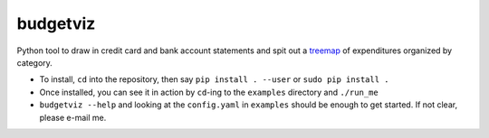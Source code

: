 budgetviz
---------

Python tool to draw in credit card and bank account statements and spit out a treemap_ of expenditures organized by category.

* To install, ``cd`` into the repository, then say ``pip install . --user`` or ``sudo pip install .``
* Once installed, you can see it in action by ``cd``-ing to the ``examples`` directory and ``./run_me``
* ``budgetviz --help`` and looking at the ``config.yaml`` in ``examples`` should be enough to get started.  If not clear, please e-mail me.

.. _treemap: https://en.wikipedia.org/wiki/Treemapping
